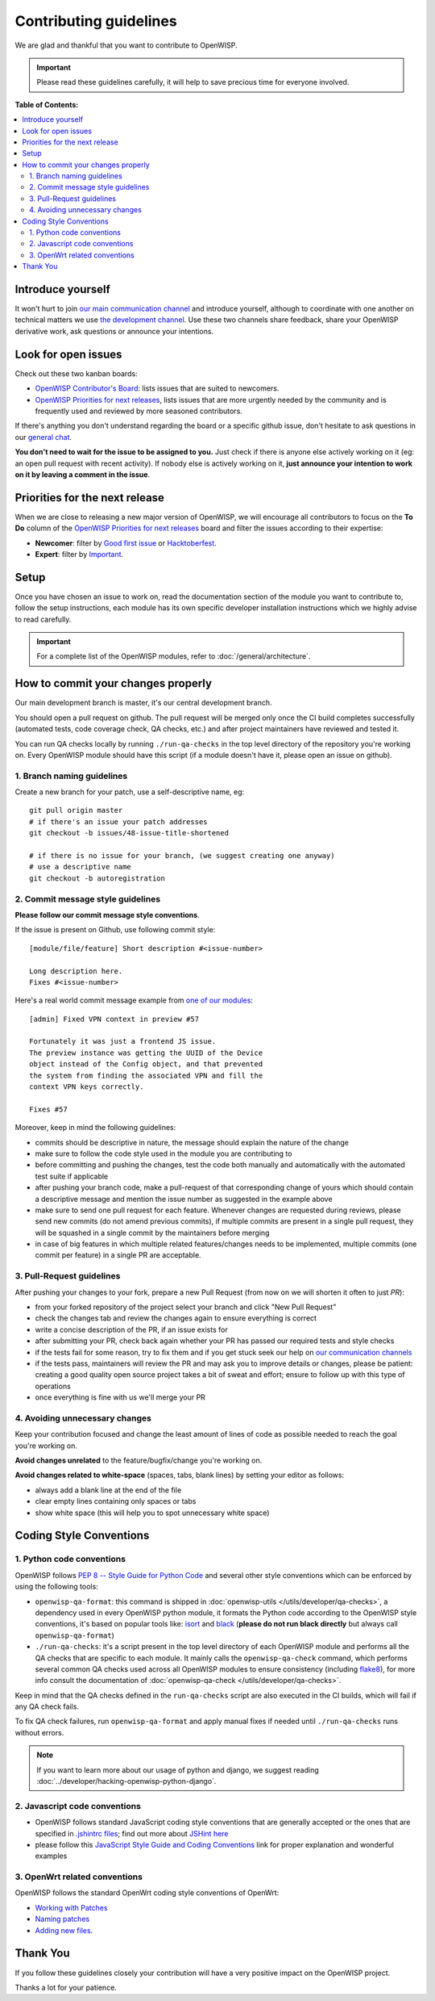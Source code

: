 Contributing guidelines
=======================

We are glad and thankful that you want to contribute to OpenWISP.

.. important::

    Please read these guidelines carefully, it will help to save
    precious time for everyone involved.

**Table of Contents:**

.. contents::
    :depth: 2
    :local:

Introduce yourself
~~~~~~~~~~~~~~~~~~

It won't hurt to join `our main communication channel
<https://gitter.im/openwisp/general>`_ and introduce yourself,
although to coordinate with one another on technical matters we use
`the development channel <https://gitter.im/openwisp/development>`_.
Use these two channels share feedback, share your OpenWISP
derivative work, ask questions or announce your intentions.

Look for open issues
~~~~~~~~~~~~~~~~~~~~

Check out these two kanban boards:

- `OpenWISP Contributor's Board
  <https://github.com/orgs/openwisp/projects/3>`_: lists
  issues that are suited to newcomers.

- `OpenWISP Priorities for next releases
  <https://github.com/orgs/openwisp/projects/4>`_, lists
  issues that are more urgently needed by the community and is
  frequently used and reviewed by more seasoned contributors.

If there's anything you don't understand regarding the
board or a specific github issue, don't hesitate to ask questions in our
`general chat <https://gitter.im/openwisp/general>`_.

**You don't need to wait for the issue to be assigned to you.**
Just check if there is anyone else actively working on it
(eg: an open pull request with recent activity).
If nobody else is actively working on it, **just announce your intention
to work on it by leaving a comment in the issue**.

Priorities for the next release
~~~~~~~~~~~~~~~~~~~~~~~~~~~~~~~

When we are close to releasing a new major version of OpenWISP,
we will encourage all contributors to focus on the **To Do** column
of the `OpenWISP Priorities for next releases
<https://github.com/orgs/openwisp/projects/4>`_ board and filter
the issues according to their expertise:

- **Newcomer**: filter by `Good first issue
  <https://github.com/orgs/openwisp/projects/4?card_filter_query=label%3A%22good+first+issue%22>`_
  or `Hacktoberfest
  <https://github.com/orgs/openwisp/projects/4?card_filter_query=label%3Ahacktoberfest>`_.

- **Expert**: filter by `Important
  <https://github.com/orgs/openwisp/projects/4?card_filter_query=label%3Aimportant>`_.

Setup
~~~~~

Once you have chosen an issue to work on, read the documentation section
of the module you want to contribute to, follow the setup
instructions, each module has its own specific developer installation
instructions which we highly advise to read carefully.

.. important::

    For a complete list of the OpenWISP modules, refer to :doc:`/general/architecture`.

How to commit your changes properly
~~~~~~~~~~~~~~~~~~~~~~~~~~~~~~~~~~~

Our main development branch is master, it's our central development
branch.

You should open a pull request on github. The pull request will
be merged only once the CI build completes successfully
(automated tests, code coverage check, QA checks, etc.)
and after project maintainers have reviewed and tested it.

You can run QA checks locally by running ``./run-qa-checks`` in the
top level directory of the repository you're working on.
Every OpenWISP module should have this script
(if a module doesn't have it, please open an issue on github).

1. Branch naming guidelines
---------------------------

Create a new branch for your patch, use a self-descriptive name, eg:

::

  git pull origin master
  # if there's an issue your patch addresses
  git checkout -b issues/48-issue-title-shortened

  # if there is no issue for your branch, (we suggest creating one anyway)
  # use a descriptive name
  git checkout -b autoregistration

.. _openwisp_commit_message_style_guidelines:

2. Commit message style guidelines
----------------------------------

**Please follow our commit message style conventions**.

If the issue is present on Github, use following commit style:

::

    [module/file/feature] Short description #<issue-number>

    Long description here.
    Fixes #<issue-number>

Here's a real world commit message example from `one of our modules
<https://github.com/openwisp/django-netjsonconfig/commit/7a5dad9f97e708b89149c2765f8298c5a94b652b>`_:

::

    [admin] Fixed VPN context in preview #57

    Fortunately it was just a frontend JS issue.
    The preview instance was getting the UUID of the Device
    object instead of the Config object, and that prevented
    the system from finding the associated VPN and fill the
    context VPN keys correctly.

    Fixes #57

Moreover, keep in mind the following guidelines:

- commits should be descriptive in nature, the message should
  explain the nature of the change
- make sure to follow the code style used in the module
  you are contributing to
- before committing and pushing the changes, test the code both manually
  and automatically with the automated test suite if applicable
- after pushing your branch code, make a pull-request of that
  corresponding change of yours which should contain a descriptive
  message and mention the issue number as suggested in the example above
- make sure to send one pull request for each feature. Whenever changes
  are requested during reviews, please send new commits (do not amend
  previous commits), if multiple commits are present in a single pull
  request, they will be squashed in a single commit by the maintainers
  before merging
- in case of big features in which multiple related features/changes needs
  to be implemented, multiple commits (one commit per feature)
  in a single PR are acceptable.

3. Pull-Request guidelines
--------------------------

After pushing your changes to your fork, prepare a new Pull Request
(from now on we will shorten it often to just *PR*):

- from your forked repository of the project select your branch and
  click "New Pull Request"
- check the changes tab and review the changes again to ensure everything
  is correct
- write a concise description of the PR, if an issue exists for
- after submitting your PR, check back again whether your PR has passed
  our required tests and style checks
- if the tests fail for some reason, try to fix them and if you get
  stuck seek our help on `our communication channels
  <http://openwisp.org/support.html>`_
- if the tests pass, maintainers will review the PR and may ask
  you to improve details or changes, please be patient: creating a good
  quality open source project takes a bit of sweat and effort; ensure
  to follow up with this type of operations
- once everything is fine with us we'll merge your PR

4. Avoiding unnecessary changes
-------------------------------

Keep your contribution focused and change the least amount
of lines of code as possible needed to reach the goal you're working on.

**Avoid changes unrelated** to the feature/bugfix/change
you're working on.

**Avoid changes related to white-space** (spaces, tabs, blank lines) by
setting your editor as follows:

- always add a blank line at the end of the file
- clear empty lines containing only spaces or tabs
- show white space (this will help you to spot unnecessary white space)

Coding Style Conventions
~~~~~~~~~~~~~~~~~~~~~~~~

1. Python code conventions
--------------------------

OpenWISP follows `PEP 8 -- Style Guide for Python Code
<https://www.python.org/dev/peps/pep-0008/>`_ and several
other style conventions which can be enforced by using the
following tools:

- ``openwisp-qa-format``: this command is shipped in
  :doc:`openwisp-utils </utils/developer/qa-checks>`,
  a dependency used in every OpenWISP python module,
  it formats the Python code according to the
  OpenWISP style conventions, it's based on popular tools like:
  `isort <http://isort.readthedocs.io/en/latest/>`_ and
  `black <https://black.readthedocs.io/en/stable/>`_
  (**please do not run black directly** but always call
  ``openwisp-qa-format``)
- ``./run-qa-checks``: it's a script present in the top level directory
  of each OpenWISP module and performs all the QA checks that are specific
  to each module. It mainly calls the ``openwisp-qa-check`` command,
  which performs several common QA checks used across all OpenWISP modules
  to ensure consistency (including `flake8 <http://flake8.pycqa.org/en/latest/>`_),
  for more info consult the documentation of
  :doc:`openwisp-qa-check </utils/developer/qa-checks>`.


Keep in mind that the QA checks defined in the ``run-qa-checks`` script
are also executed in the CI builds, which will fail if any QA check fails.

To fix QA check failures, run ``openwisp-qa-format`` and apply manual
fixes if needed until ``./run-qa-checks`` runs without errors.

.. note::

  If you want to learn more about our usage of python and django,
  we suggest reading :doc:`../developer/hacking-openwisp-python-django`.

2. Javascript code conventions
------------------------------

- OpenWISP follows standard JavaScript coding style conventions that are
  generally accepted or the ones that are specified in `.jshintrc files
  <https://github.com/openwisp/openwisp-controller/blob/master/.jshintrc>`_;
  find out more about `JSHint here <https://jshint.com/about/>`_
- please follow this `JavaScript Style Guide and Coding Conventions
  <https://www.w3schools.com/js/js_conventions.asp>`_ link for proper
  explanation and wonderful examples

3. OpenWrt related conventions
------------------------------

OpenWISP follows the standard OpenWrt coding style conventions of OpenWrt:

- `Working with Patches
  <https://wiki.openwrt.org/doc/devel/patches>`_
- `Naming patches
  <https://wiki.openwrt.org/doc/devel/patches#naming_patches>`_
- `Adding new files
  <https://wiki.openwrt.org/doc/devel/patches#naming_patches>`_.

Thank You
~~~~~~~~~

If you follow these guidelines closely your contribution will have a
very positive impact on the OpenWISP project.

Thanks a lot for your patience.
